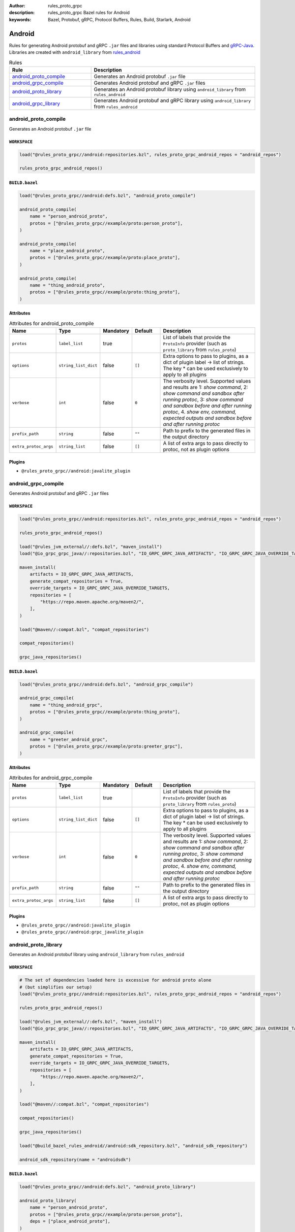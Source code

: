 :author: rules_proto_grpc
:description: rules_proto_grpc Bazel rules for Android
:keywords: Bazel, Protobuf, gRPC, Protocol Buffers, Rules, Build, Starlark, Android


Android
=======

Rules for generating Android protobuf and gRPC ``.jar`` files and libraries using standard Protocol Buffers and `gRPC-Java <https://github.com/grpc/grpc-java>`_. Libraries are created with ``android_library`` from `rules_android <https://github.com/bazelbuild/rules_android>`_

.. list-table:: Rules
   :widths: 1 2
   :header-rows: 1

   * - Rule
     - Description
   * - `android_proto_compile <#android_proto_compile>`_
     - Generates an Android protobuf ``.jar`` file
   * - `android_grpc_compile <#android_grpc_compile>`_
     - Generates Android protobuf and gRPC ``.jar`` files
   * - `android_proto_library <#android_proto_library>`_
     - Generates an Android protobuf library using ``android_library`` from ``rules_android``
   * - `android_grpc_library <#android_grpc_library>`_
     - Generates Android protobuf and gRPC library using ``android_library`` from ``rules_android``

android_proto_compile
---------------------

Generates an Android protobuf ``.jar`` file

``WORKSPACE``
*************

.. code-block:: python

   load("@rules_proto_grpc//android:repositories.bzl", rules_proto_grpc_android_repos = "android_repos")
   
   rules_proto_grpc_android_repos()

``BUILD.bazel``
***************

.. code-block:: python

   load("@rules_proto_grpc//android:defs.bzl", "android_proto_compile")
   
   android_proto_compile(
       name = "person_android_proto",
       protos = ["@rules_proto_grpc//example/proto:person_proto"],
   )
   
   android_proto_compile(
       name = "place_android_proto",
       protos = ["@rules_proto_grpc//example/proto:place_proto"],
   )
   
   android_proto_compile(
       name = "thing_android_proto",
       protos = ["@rules_proto_grpc//example/proto:thing_proto"],
   )

Attributes
**********

.. list-table:: Attributes for android_proto_compile
   :widths: 1 1 1 1 4
   :header-rows: 1

   * - Name
     - Type
     - Mandatory
     - Default
     - Description
   * - ``protos``
     - ``label_list``
     - true
     - 
     - List of labels that provide the ``ProtoInfo`` provider (such as ``proto_library`` from ``rules_proto``)
   * - ``options``
     - ``string_list_dict``
     - false
     - ``[]``
     - Extra options to pass to plugins, as a dict of plugin label -> list of strings. The key * can be used exclusively to apply to all plugins
   * - ``verbose``
     - ``int``
     - false
     - ``0``
     - The verbosity level. Supported values and results are 1: *show command*, 2: *show command and sandbox after running protoc*, 3: *show command and sandbox before and after running protoc*, 4. *show env, command, expected outputs and sandbox before and after running protoc*
   * - ``prefix_path``
     - ``string``
     - false
     - ``""``
     - Path to prefix to the generated files in the output directory
   * - ``extra_protoc_args``
     - ``string_list``
     - false
     - ``[]``
     - A list of extra args to pass directly to protoc, not as plugin options

Plugins
*******

- ``@rules_proto_grpc//android:javalite_plugin``

android_grpc_compile
--------------------

Generates Android protobuf and gRPC ``.jar`` files

``WORKSPACE``
*************

.. code-block:: python

   load("@rules_proto_grpc//android:repositories.bzl", rules_proto_grpc_android_repos = "android_repos")
   
   rules_proto_grpc_android_repos()
   
   load("@rules_jvm_external//:defs.bzl", "maven_install")
   load("@io_grpc_grpc_java//:repositories.bzl", "IO_GRPC_GRPC_JAVA_ARTIFACTS", "IO_GRPC_GRPC_JAVA_OVERRIDE_TARGETS", "grpc_java_repositories")
   
   maven_install(
       artifacts = IO_GRPC_GRPC_JAVA_ARTIFACTS,
       generate_compat_repositories = True,
       override_targets = IO_GRPC_GRPC_JAVA_OVERRIDE_TARGETS,
       repositories = [
           "https://repo.maven.apache.org/maven2/",
       ],
   )
   
   load("@maven//:compat.bzl", "compat_repositories")
   
   compat_repositories()
   
   grpc_java_repositories()

``BUILD.bazel``
***************

.. code-block:: python

   load("@rules_proto_grpc//android:defs.bzl", "android_grpc_compile")
   
   android_grpc_compile(
       name = "thing_android_grpc",
       protos = ["@rules_proto_grpc//example/proto:thing_proto"],
   )
   
   android_grpc_compile(
       name = "greeter_android_grpc",
       protos = ["@rules_proto_grpc//example/proto:greeter_grpc"],
   )

Attributes
**********

.. list-table:: Attributes for android_grpc_compile
   :widths: 1 1 1 1 4
   :header-rows: 1

   * - Name
     - Type
     - Mandatory
     - Default
     - Description
   * - ``protos``
     - ``label_list``
     - true
     - 
     - List of labels that provide the ``ProtoInfo`` provider (such as ``proto_library`` from ``rules_proto``)
   * - ``options``
     - ``string_list_dict``
     - false
     - ``[]``
     - Extra options to pass to plugins, as a dict of plugin label -> list of strings. The key * can be used exclusively to apply to all plugins
   * - ``verbose``
     - ``int``
     - false
     - ``0``
     - The verbosity level. Supported values and results are 1: *show command*, 2: *show command and sandbox after running protoc*, 3: *show command and sandbox before and after running protoc*, 4. *show env, command, expected outputs and sandbox before and after running protoc*
   * - ``prefix_path``
     - ``string``
     - false
     - ``""``
     - Path to prefix to the generated files in the output directory
   * - ``extra_protoc_args``
     - ``string_list``
     - false
     - ``[]``
     - A list of extra args to pass directly to protoc, not as plugin options

Plugins
*******

- ``@rules_proto_grpc//android:javalite_plugin``
- ``@rules_proto_grpc//android:grpc_javalite_plugin``

android_proto_library
---------------------

Generates an Android protobuf library using ``android_library`` from ``rules_android``

``WORKSPACE``
*************

.. code-block:: python

   # The set of dependencies loaded here is excessive for android proto alone
   # (but simplifies our setup)
   load("@rules_proto_grpc//android:repositories.bzl", rules_proto_grpc_android_repos = "android_repos")
   
   rules_proto_grpc_android_repos()
   
   load("@rules_jvm_external//:defs.bzl", "maven_install")
   load("@io_grpc_grpc_java//:repositories.bzl", "IO_GRPC_GRPC_JAVA_ARTIFACTS", "IO_GRPC_GRPC_JAVA_OVERRIDE_TARGETS", "grpc_java_repositories")
   
   maven_install(
       artifacts = IO_GRPC_GRPC_JAVA_ARTIFACTS,
       generate_compat_repositories = True,
       override_targets = IO_GRPC_GRPC_JAVA_OVERRIDE_TARGETS,
       repositories = [
           "https://repo.maven.apache.org/maven2/",
       ],
   )
   
   load("@maven//:compat.bzl", "compat_repositories")
   
   compat_repositories()
   
   grpc_java_repositories()
   
   load("@build_bazel_rules_android//android:sdk_repository.bzl", "android_sdk_repository")
   
   android_sdk_repository(name = "androidsdk")

``BUILD.bazel``
***************

.. code-block:: python

   load("@rules_proto_grpc//android:defs.bzl", "android_proto_library")
   
   android_proto_library(
       name = "person_android_proto",
       protos = ["@rules_proto_grpc//example/proto:person_proto"],
       deps = ["place_android_proto"],
   )
   
   android_proto_library(
       name = "place_android_proto",
       protos = ["@rules_proto_grpc//example/proto:place_proto"],
       deps = ["thing_android_proto"],
   )
   
   android_proto_library(
       name = "thing_android_proto",
       protos = ["@rules_proto_grpc//example/proto:thing_proto"],
   )

Attributes
**********

.. list-table:: Attributes for android_proto_library
   :widths: 1 1 1 1 4
   :header-rows: 1

   * - Name
     - Type
     - Mandatory
     - Default
     - Description
   * - ``protos``
     - ``label_list``
     - true
     - 
     - List of labels that provide the ``ProtoInfo`` provider (such as ``proto_library`` from ``rules_proto``)
   * - ``options``
     - ``string_list_dict``
     - false
     - ``[]``
     - Extra options to pass to plugins, as a dict of plugin label -> list of strings. The key * can be used exclusively to apply to all plugins
   * - ``verbose``
     - ``int``
     - false
     - ``0``
     - The verbosity level. Supported values and results are 1: *show command*, 2: *show command and sandbox after running protoc*, 3: *show command and sandbox before and after running protoc*, 4. *show env, command, expected outputs and sandbox before and after running protoc*
   * - ``prefix_path``
     - ``string``
     - false
     - ``""``
     - Path to prefix to the generated files in the output directory
   * - ``extra_protoc_args``
     - ``string_list``
     - false
     - ``[]``
     - A list of extra args to pass directly to protoc, not as plugin options
   * - ``deps``
     - ``label_list``
     - false
     - ``[]``
     - List of labels to pass as deps attr to underlying lang_library rule
   * - ``exports``
     - ``label_list``
     - false
     - ``[]``
     - List of labels to pass as exports attr to underlying lang_library rule

android_grpc_library
--------------------

Generates Android protobuf and gRPC library using ``android_library`` from ``rules_android``

``WORKSPACE``
*************

.. code-block:: python

   load("@rules_proto_grpc//android:repositories.bzl", rules_proto_grpc_android_repos = "android_repos")
   
   rules_proto_grpc_android_repos()
   
   load("@rules_jvm_external//:defs.bzl", "maven_install")
   load("@io_grpc_grpc_java//:repositories.bzl", "IO_GRPC_GRPC_JAVA_ARTIFACTS", "IO_GRPC_GRPC_JAVA_OVERRIDE_TARGETS", "grpc_java_repositories")
   
   maven_install(
       artifacts = IO_GRPC_GRPC_JAVA_ARTIFACTS,
       generate_compat_repositories = True,
       override_targets = IO_GRPC_GRPC_JAVA_OVERRIDE_TARGETS,
       repositories = [
           "https://repo.maven.apache.org/maven2/",
       ],
   )
   
   load("@maven//:compat.bzl", "compat_repositories")
   
   compat_repositories()
   
   grpc_java_repositories()
   
   load("@build_bazel_rules_android//android:sdk_repository.bzl", "android_sdk_repository")
   
   android_sdk_repository(name = "androidsdk")

``BUILD.bazel``
***************

.. code-block:: python

   load("@rules_proto_grpc//android:defs.bzl", "android_grpc_library")
   
   android_grpc_library(
       name = "thing_android_grpc",
       protos = ["@rules_proto_grpc//example/proto:thing_proto"],
   )
   
   android_grpc_library(
       name = "greeter_android_grpc",
       protos = ["@rules_proto_grpc//example/proto:greeter_grpc"],
       deps = ["thing_android_grpc"],
   )

Attributes
**********

.. list-table:: Attributes for android_grpc_library
   :widths: 1 1 1 1 4
   :header-rows: 1

   * - Name
     - Type
     - Mandatory
     - Default
     - Description
   * - ``protos``
     - ``label_list``
     - true
     - 
     - List of labels that provide the ``ProtoInfo`` provider (such as ``proto_library`` from ``rules_proto``)
   * - ``options``
     - ``string_list_dict``
     - false
     - ``[]``
     - Extra options to pass to plugins, as a dict of plugin label -> list of strings. The key * can be used exclusively to apply to all plugins
   * - ``verbose``
     - ``int``
     - false
     - ``0``
     - The verbosity level. Supported values and results are 1: *show command*, 2: *show command and sandbox after running protoc*, 3: *show command and sandbox before and after running protoc*, 4. *show env, command, expected outputs and sandbox before and after running protoc*
   * - ``prefix_path``
     - ``string``
     - false
     - ``""``
     - Path to prefix to the generated files in the output directory
   * - ``extra_protoc_args``
     - ``string_list``
     - false
     - ``[]``
     - A list of extra args to pass directly to protoc, not as plugin options
   * - ``deps``
     - ``label_list``
     - false
     - ``[]``
     - List of labels to pass as deps attr to underlying lang_library rule
   * - ``exports``
     - ``label_list``
     - false
     - ``[]``
     - List of labels to pass as exports attr to underlying lang_library rule
